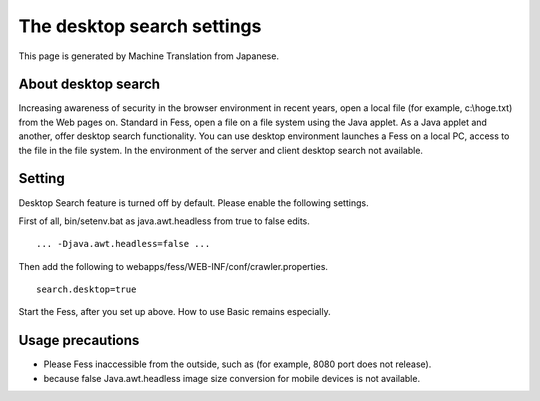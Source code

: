===========================
The desktop search settings
===========================

This page is generated by Machine Translation from Japanese.

About desktop search
====================

Increasing awareness of security in the browser environment in recent
years, open a local file (for example, c:\\hoge.txt) from the Web pages
on. Standard in Fess, open a file on a file system using the Java
applet. As a Java applet and another, offer desktop search
functionality. You can use desktop environment launches a Fess on a
local PC, access to the file in the file system. In the environment of
the server and client desktop search not available.

Setting
=======

Desktop Search feature is turned off by default. Please enable the
following settings.

First of all, bin/setenv.bat as java.awt.headless from true to false
edits.

::

    ... -Djava.awt.headless=false ...

Then add the following to webapps/fess/WEB-INF/conf/crawler.properties.

::

    search.desktop=true

Start the Fess, after you set up above. How to use Basic remains
especially.

Usage precautions
=================

-  Please Fess inaccessible from the outside, such as (for example, 8080
   port does not release).

-  because false Java.awt.headless image size conversion for mobile
   devices is not available.
